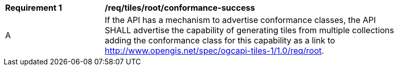[[req_tiles_root_conformance-success]]
[width="90%",cols="2,6a"]
|===
^|*Requirement {counter:req-id}* |*/req/tiles/root/conformance-success*
^|A |If the API has a mechanism to advertise conformance classes, the API SHALL advertise the capability of generating tiles from multiple collections adding the conformance class for this capability as a link to http://www.opengis.net/spec/ogcapi-tiles-1/1.0/req/root.
|===
